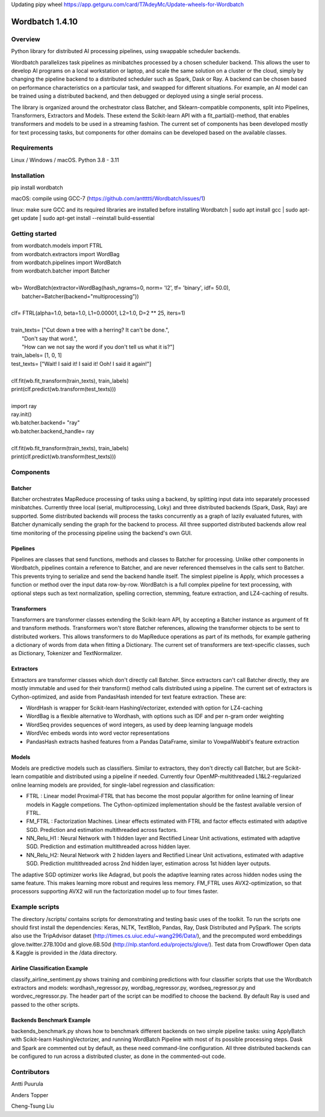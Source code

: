 Updating pipy wheel https://app.getguru.com/card/T7AdeyMc/Update-wheels-for-Wordbatch


===============
Wordbatch 1.4.10
===============

Overview
========

Python library for distributed AI processing pipelines, using swappable scheduler backends.

Wordbatch parallelizes task pipelines as minibatches processed by a chosen scheduler backend. This allows
the user to develop AI programs on a local workstation or laptop, and scale the same
solution on a cluster or the cloud, simply by changing the pipeline backend to a distributed scheduler such as Spark,
Dask or Ray. A backend can be chosen based on performance characteristics on a particular task, and swapped for
different situations. For example, an AI model can be trained using a distributed backend, and then debugged or
deployed using a single serial process.

The library is organized around the orchestrator class Batcher, and Sklearn-compatible components,
split into Pipelines, Transformers, Extractors and Models. These extend the Scikit-learn API with a
fit_partial()-method, that enables transformers and models to be used in a streaming fashion.
The current set of components has been developed mostly for text processing tasks, but components for other domains
can be developed based on the available classes.

Requirements
============
Linux / Windows / macOS. Python 3.8 - 3.11

Installation
============
pip install wordbatch

macOS: compile using GCC-7 (https://github.com/anttttti/Wordbatch/issues/1)

linux: make sure GCC and its required libraries are installed before installing Wordbatch
| sudo apt install gcc
| sudo apt-get update
| sudo apt-get install --reinstall build-essential

Getting started
===============

| from wordbatch.models import FTRL
| from wordbatch.extractors import WordBag
| from wordbatch.pipelines import WordBatch
| from wordbatch.batcher import Batcher
|
| wb= WordBatch(extractor=WordBag(hash_ngrams=0, norm= 'l2', tf= 'binary', idf= 50.0),
|               batcher=Batcher(backend="multiprocessing"))
|
| clf= FTRL(alpha=1.0, beta=1.0, L1=0.00001, L2=1.0, D=2 ** 25, iters=1)
|
| train_texts= ["Cut down a tree with a herring? It can't be done.",
|              "Don't say that word.",
|              "How can we not say the word if you don't tell us what it is?"]
| train_labels= [1, 0, 1]
| test_texts= ["Wait! I said it! I said it! Ooh! I said it again!"]
|
| clf.fit(wb.fit_transform(train_texts), train_labels)
| print(clf.predict(wb.transform(test_texts)))
|
| import ray
| ray.init()
| wb.batcher.backend= "ray"
| wb.batcher.backend_handle= ray
|
| clf.fit(wb.fit_transform(train_texts), train_labels)
| print(clf.predict(wb.transform(test_texts)))


Components
==========

Batcher
-------
Batcher orchestrates MapReduce processing of tasks using a backend, by splitting input data into separately processed
minibatches. Currently three local (serial, multiprocessing, Loky) and three distributed backends (Spark, Dask,
Ray) are supported. Some distributed backends will process the tasks concurrently as a graph of lazily evaluated
futures, with Batcher dynamically sending the graph for the backend to process. All three supported distributed
backends allow real time monitoring of the processing pipeline using the backend's own GUI.


Pipelines
---------
Pipelines are classes that send functions, methods and classes to Batcher for processing. Unlike other components in
Wordbatch, pipelines contain a reference to Batcher, and are never referenced themselves in the calls sent to Batcher.
This prevents trying to serialize and send the backend handle itself. The simplest pipeline is Apply,
which processes a function or method over the input data row-by-row. WordBatch is a full complex pipeline for text
processing, with optional steps such as text normalization, spelling correction, stemming, feature extraction, and
LZ4-caching of results.


Transformers
------------
Transformers are transformer classes extending the Scikit-learn API, by accepting a Batcher instance as argument
of fit and transform methods. Transformers won't store Batcher references, allowing the transformer objects to be sent
to distributed workers. This allows transformers to do MapReduce operations as part of its methods, for example
gathering a dictionary of words from data when fitting a Dictionary. The current set of transformers are
text-specific classes, such as Dictionary, Tokenizer and TextNormalizer.


Extractors
----------
Extractors are transformer classes which don't directly call Batcher. Since extractors can't call Batcher directly,
they are mostly immutable and used for their transform() method calls distributed using a pipeline. The current set of
extractors is Cython-optimized, and aside from PandasHash intended for text feature extraction. These are:

- WordHash is wrapper for Scikit-learn HashingVectorizer, extended with option for LZ4-caching
- WordBag is a flexible alternative to Wordhash, with options such as IDF and per n-gram order weighting
- WordSeq provides sequences of word integers, as used by deep learning language models
- WordVec embeds words into word vector representations
- PandasHash extracts hashed features from a Pandas DataFrame, similar to VowpalWabbit's feature extraction


Models
------
Models are predictive models such as classifiers. Similar to extractors, they don't directly call Batcher, but are
Scikit-learn compatible and distributed using a pipeline if needed. Currently four
OpenMP-multithreaded L1&L2-regularized online learning models are provided, for single-label regression and
classification:

- FTRL : Linear model Proximal-FTRL that has become the most popular algorithm for online learning of linear models in Kaggle competions. The Cython-optimized implementation should be the fastest available version of FTRL.
- FM_FTRL : Factorization Machines. Linear effects estimated with FTRL and factor effects estimated with adaptive SGD. Prediction and estimation multithreaded across factors.
- NN_Relu_H1 : Neural Network with 1 hidden layer and Rectified Linear Unit activations, estimated with adaptive SGD. Prediction and estimation multithreaded across hidden layer.
- NN_Relu_H2: Neural Network with 2 hidden layers and Rectified Linear Unit activations, estimated with adaptive SGD. Prediction multithreaded across 2nd hidden layer, estimation across 1st hidden layer outputs.

The adaptive SGD optimizer works like Adagrad, but pools the adaptive learning rates across hidden nodes using the same
feature. This makes learning more robust and requires less memory. FM_FTRL uses AVX2-optimization, so that processors
supporting AVX2 will run the factorization model up to four times faster.

Example scripts
===============

The directory /scripts/ contains scripts for demonstrating and testing basic uses of the toolkit. To run the scripts
one should first install the dependencies: Keras, NLTK, TextBlob, Pandas, Ray, Dask Distributed and PySpark.
The scripts also use the TripAdvisor dataset (http://times.cs.uiuc.edu/~wang296/Data/), and the
precomputed word embeddings glove.twitter.27B.100d and glove.6B.50d (http://nlp.stanford.edu/projects/glove/). Test
data from Crowdflower Open data & Kaggle is provided in the /data directory.

Airline Classification Example
------------------------------
classify_airline_sentiment.py shows training and combining predictions with four classifier scripts that use the
Wordbatch extractors and models: wordhash_regressor.py, wordbag_regressor.py, wordseq_regressor.py and
wordvec_regressor.py. The header part of the script can be modified to choose the backend. By default Ray is used and
passed to the other scripts.

Backends Benchmark Example
--------------------------
backends_benchmark.py shows how to benchmark different backends on two simple pipeline tasks:
using ApplyBatch with Scikit-learn HashingVectorizer, and running WordBatch Pipeline with most of its possible
processing steps. Dask and Spark are commented out by default, as these need command-line configuration.
All three distributed backends can be configured to run across a distributed cluster, as done in the
commented-out code.


Contributors
============
Antti Puurula

Anders Topper

Cheng-Tsung Liu
